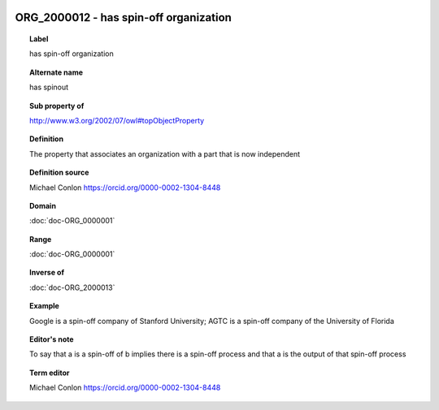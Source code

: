 
  .. index:: 
     single: ORG_2000012; has spin-off organization
     single: has spin-off organization; ORG_2000012

ORG_2000012 - has spin-off organization
====================================================================================

.. topic:: Label

    has spin-off organization

.. topic:: Alternate name

    has spinout

.. topic:: Sub property of

    http://www.w3.org/2002/07/owl#topObjectProperty

.. topic:: Definition

    The property that associates an organization with a part that is now independent

.. topic:: Definition source

    Michael Conlon https://orcid.org/0000-0002-1304-8448

.. topic:: Domain

    :doc:`doc-ORG_0000001`

.. topic:: Range

    :doc:`doc-ORG_0000001`

.. topic:: Inverse of

    :doc:`doc-ORG_2000013`

.. topic:: Example

    Google is a spin-off company of Stanford University; AGTC is a spin-off company of the University of Florida

.. topic:: Editor's note

    To say that a is a spin-off of b implies there is a spin-off process and that a is the output of that spin-off process

.. topic:: Term editor

    Michael Conlon https://orcid.org/0000-0002-1304-8448

